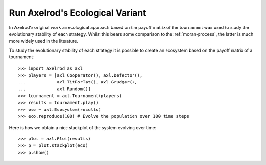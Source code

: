 .. _ecological-variant:

Run Axelrod's Ecological Variant
================================

In Axelrod's original work an ecological approach based on the payoff matrix of
the tournament was used to study the evolutionary stability of each strategy.
Whilst this bears some comparison to the :ref:`moran-process`, the latter is
much more widely used in the literature.

To study the evolutionary stability of each strategy it is possible to create an
ecosystem based on the payoff matrix of a tournament::

    >>> import axelrod as axl
    >>> players = [axl.Cooperator(), axl.Defector(),
    ...            axl.TitForTat(), axl.Grudger(),
    ...            axl.Random()]
    >>> tournament = axl.Tournament(players)
    >>> results = tournament.play()
    >>> eco = axl.Ecosystem(results)
    >>> eco.reproduce(100) # Evolve the population over 100 time steps

Here is how we obtain a nice stackplot of the system evolving over time::

    >>> plot = axl.Plot(results)
    >>> p = plot.stackplot(eco)
    >>> p.show()

.. image:: _static/ecological_variant/demo_strategies_stackplot.svg
   :width: 50%
   :align: center
